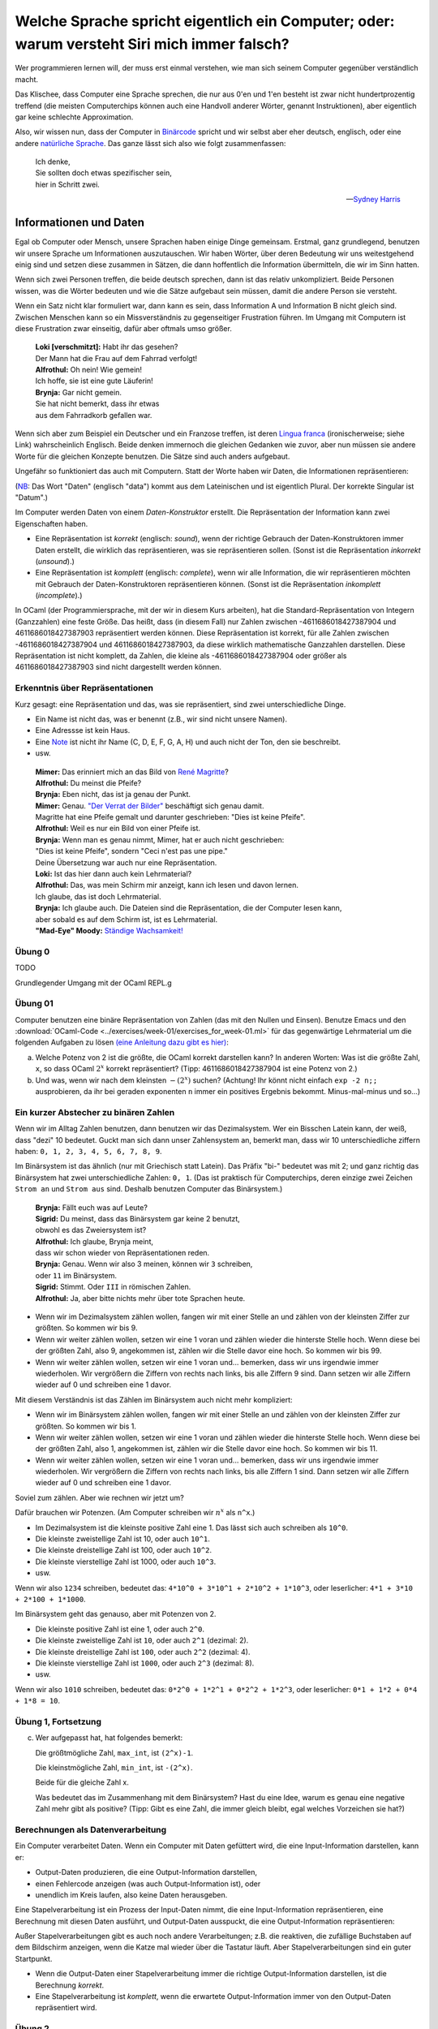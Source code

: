 ==============================================================================================
 Welche Sprache spricht eigentlich ein Computer; oder: warum versteht Siri mich immer falsch?
==============================================================================================

Wer programmieren lernen will, der muss erst einmal verstehen, wie man sich seinem
Computer gegenüber verständlich macht.

Das Klischee, dass Computer eine Sprache sprechen, die nur aus 0'en und 1'en besteht
ist zwar nicht hundertprozentig treffend (die meisten Computerchips können auch eine
Handvoll anderer Wörter, genannt Instruktionen), aber eigentlich gar keine schlechte
Approximation. 

Also, wir wissen nun, dass der Computer in `Binärcode
<https://de.wikipedia.org/wiki/Bin%C3%A4rcode>`_ spricht und wir selbst aber eher
deutsch, englisch, oder eine andere `natürliche Sprache
<https://de.wikipedia.org/wiki/Nat%C3%BCrliche_Sprache>`_.
Das ganze lässt sich also wie folgt zusammenfassen:

.. ditaa::

   +----------+                  +-----------+
   |          |      Magie!      |           |
   | 01001101 | <--------------> | blablabla |
   |          |                  |           |
   +----------+                  +-----------+

.. epigraph::
   | Ich denke,
   | Sie sollten doch etwas spezifischer sein,
   | hier in Schritt zwei. 

   -- `Sydney Harris <https://www.researchgate.net/figure/Then-a-Miracle-Occurs-Copyrighted-artwork-by-Sydney-Harris-Inc-All-materials-used-with_fig2_302632920>`_


Informationen und Daten
=======================

Egal ob Computer oder Mensch, unsere Sprachen haben einige Dinge gemeinsam. Erstmal,
ganz grundlegend, benutzen wir unsere Sprache um Informationen auszutauschen. Wir
haben Wörter, über deren Bedeutung wir uns weitestgehend einig sind und setzen diese
zusammen in Sätzen, die dann hoffentlich die Information übermitteln, die wir im Sinn
hatten.

Wenn sich zwei Personen treffen, die beide deutsch sprechen, dann ist das relativ
unkompliziert. Beide Personen wissen, was die Wörter bedeuten und wie die Sätze
aufgebaut sein müssen, damit die andere Person sie versteht.


.. ditaa::

        Information A       Information B 
               |                 ^
               |                 |
   formulieren |                 | hören und
               |                 | verstehen
               v                 |
              Satz --------------+

Wenn ein Satz nicht klar formuliert war, dann kann es sein, dass Information A und
Information B nicht gleich sind. Zwischen Menschen kann so ein Missverständnis zu
gegenseitiger Frustration führen. Im Umgang mit Computern ist diese Frustration zwar
einseitig, dafür aber oftmals umso größer.

.. epigraph::
   | **Loki [verschmitzt]:** Habt ihr das gesehen?
   | Der Mann hat die Frau auf dem Fahrrad verfolgt!
   | **Alfrothul:** Oh nein! Wie gemein!
   | Ich hoffe, sie ist eine gute Läuferin!
   | **Brynja:** Gar nicht gemein.
   | Sie hat nicht bemerkt, dass ihr etwas
   | aus dem Fahrradkorb gefallen war.


Wenn sich aber zum Beispiel ein Deutscher und ein Franzose treffen, ist deren `Lingua
franca <https://de.wikipedia.org/wiki/Verkehrssprache>`_ (ironischerweise; siehe
Link) wahrscheinlich Englisch. Beide denken immernoch die gleichen Gedanken wie
zuvor, aber nun müssen sie andere Worte für die gleichen Konzepte benutzen. Die Sätze
sind auch anders aufgebaut.

Ungefähr so funktioniert das auch mit Computern. Statt der Worte haben wir Daten, die
Informationen repräsentieren:

.. ditaa::

       Datum      
         |
         |
         | repräsentiert
         |
         v
    Information 

(`NB <https://de.wiktionary.org/wiki/notabene>`_: Das Wort "Daten" (englisch "data")
kommt aus dem Lateinischen und ist eigentlich Plural. Der korrekte Singular ist
"Datum".)

Im Computer werden Daten von einem *Daten-Konstruktor* erstellt. Die Repräsentation
der Information kann zwei Eigenschaften haben.

* Eine Repräsentation ist *korrekt* (englisch: *sound*), wenn der richtige Gebrauch
  der Daten-Konstruktoren immer Daten erstellt, die wirklich das repräsentieren, was
  sie repräsentieren sollen. (Sonst ist die Repräsentation *inkorrekt* (*unsound*).)
* Eine Repräsentation ist *komplett* (englisch: *complete*), wenn wir alle
  Information, die wir repräsentieren möchten mit Gebrauch der Daten-Konstruktoren
  repräsentieren können. (Sonst ist die Repräsentation *inkomplett* (*incomplete*).)

In OCaml (der Programmiersprache, mit der wir in diesem Kurs arbeiten), hat die
Standard-Repräsentation von Integern (Ganzzahlen) eine feste Größe. Das heißt, dass
(in diesem Fall) nur Zahlen zwischen -4611686018427387904 und 4611686018427387903
repräsentiert werden können. Diese Repräsentation ist korrekt, für alle Zahlen
zwischen -4611686018427387904 und 4611686018427387903, da diese wirklich mathematische
Ganzzahlen darstellen. Diese Repräsentation ist nicht komplett, da Zahlen, die kleine
als -4611686018427387904 oder größer als 4611686018427387903 sind nicht dargestellt
werden können.



Erkenntnis über Repräsentationen
--------------------------------

Kurz gesagt: eine Repräsentation und das, was sie repräsentiert, sind zwei
unterschiedliche Dinge.

* Ein Name ist nicht das, was er benennt (z.B., wir sind nicht unsere Namen).
* Eine Adressse ist kein Haus.
* Eine `Note <https://de.wikipedia.org/wiki/Note_(Musik)>`_ ist nicht ihr Name (C, D,
  E, F, G, A, H) und auch nicht der Ton, den sie beschreibt.
* usw.

.. epigraph::

   | **Mimer:** Das erinniert mich an das Bild von `René Magritte <https://en.wikipedia.org/wiki/Ren%C3%A9_Magritte>`_?
   | **Alfrothul:** Du meinst die Pfeife?
   | **Brynja:** Eben nicht, das ist ja genau der Punkt.
   | **Mimer:** Genau. `"Der Verrat der Bilder" <https://de.wikipedia.org/wiki/La_trahison_des_images>`_ beschäftigt sich genau   damit.
   | Magritte hat eine Pfeife gemalt und darunter geschrieben: "Dies ist keine Pfeife".
   | **Alfrothul:** Weil es nur ein Bild von einer Pfeife ist.
   | **Brynja:** Wenn man es genau nimmt, Mimer, hat er auch nicht geschrieben:
   | "Dies ist keine Pfeife", sondern "Ceci n'est pas une pipe."
   | Deine Übersetzung war auch nur eine Repräsentation. 
   | **Loki:** Ist das hier dann auch kein Lehrmaterial?
   | **Alfrothul:** Das, was mein Schirm mir anzeigt, kann ich lesen und davon lernen.
   | Ich glaube, das ist doch Lehrmaterial.
   | **Brynja:** Ich glaube auch. Die Dateien sind die Repräsentation, die der Computer lesen kann,
   | aber sobald es auf dem Schirm ist, ist es Lehrmaterial.
   | **"Mad-Eye" Moody:** `Ständige Wachsamkeit! <https://harrypotter.fandom.com/de/wiki/Alastor_Moody>`_
   

Übung 0
-------
TODO

Grundlegender Umgang mit der OCaml REPL.g

   
Übung 01
--------
Computer benutzen eine binäre Repräsentation von Zahlen (das mit den Nullen und
Einsen). Benutze Emacs und den :download:`OCaml-Code
<../exercises/week-01/exercises_for_week-01.ml>` für das gegenwärtige Lehrmaterial um
die folgenden Aufgaben zu lösen `(eine Anleitung dazu gibt es hier) <emacs-und-ocaml.html>`_:

a. Welche Potenz von 2 ist die größte, die OCaml korrekt darstellen kann?
   In anderen Worten: Was ist die größte Zahl, ``x``, so dass OCaml :math:`2^x` korrekt repräsentiert?
   (Tipp: 4611686018427387904 ist eine Potenz von 2.) 

b. Und was, wenn wir nach dem kleinsten :math:`-(2^x)` suchen? (Achtung! Ihr könnt
   nicht einfach ``exp -2 n;;`` ausprobieren, da ihr bei geraden exponenten ``n``
   immer ein positives Ergebnis bekommt. Minus-mal-minus und so...)


Ein kurzer Abstecher zu binären Zahlen
--------------------------------------

Wenn wir im Alltag Zahlen benutzen, dann benutzen wir das Dezimalsystem. Wer ein
Bisschen Latein kann, der weiß, dass "dezi" 10 bedeutet. Guckt man sich dann unser
Zahlensystem an, bemerkt man, dass wir 10 unterschiedliche ziffern haben: ``0, 1, 2,
3, 4, 5, 6, 7, 8, 9``.

Im Binärsystem ist das ähnlich (nur mit Griechisch statt Latein). Das Präfix "bi-"
bedeutet was mit 2; und ganz richtig das Binärsystem hat zwei unterschiedliche
Zahlen: ``0, 1``. (Das ist praktisch für Computerchips, deren einzige zwei Zeichen
``Strom an`` und ``Strom aus`` sind. Deshalb benutzen Computer das Binärsystem.)

.. epigraph::

   | **Brynja:** Fällt euch was auf Leute?
   | **Sigrid:** Du meinst, dass das Binärsystem gar keine 2 benutzt,
   | obwohl es das Zweiersystem ist?
   | **Alfrothul:** Ich glaube, Brynja meint,
   | dass wir schon wieder von Repräsentationen reden.
   | **Brynja:** Genau. Wenn wir also 3 meinen, können wir ``3`` schreiben,
   | oder ``11`` im Binärsystem.
   | **Sigrid:** Stimmt. Oder ``III`` in römischen Zahlen.
   | **Alfrothul:** Ja, aber bitte nichts mehr über tote Sprachen heute.

* Wenn wir im Dezimalsystem zählen wollen, fangen wir mit einer Stelle an und zählen
  von der kleinsten Ziffer zur größten. So kommen wir bis 9.

* Wenn wir weiter zählen wollen, setzen wir eine 1 voran und zählen wieder die
  hinterste Stelle hoch. Wenn diese bei der größten Zahl, also 9, angekommen ist,
  zählen wir die Stelle davor eine hoch. So kommen wir bis 99.

* Wenn wir weiter zählen wollen, setzen wir eine 1 voran und... bemerken, dass wir
  uns irgendwie immer wiederholen. Wir vergrößern die Ziffern von rechts nach links,
  bis alle Ziffern 9 sind. Dann setzen wir alle Ziffern wieder auf 0 und schreiben
  eine 1 davor.

Mit diesem Verständnis ist das Zählen im Binärsystem auch nicht mehr kompliziert:

* Wenn wir im Binärsystem zählen wollen, fangen wir mit einer Stelle an und zählen
  von der kleinsten Ziffer zur größten. So kommen wir bis 1.

* Wenn wir weiter zählen wollen, setzen wir eine 1 voran und zählen wieder die
  hinterste Stelle hoch. Wenn diese bei der größten Zahl, also 1, angekommen ist,
  zählen wir die Stelle davor eine hoch. So kommen wir bis 11.

* Wenn wir weiter zählen wollen, setzen wir eine 1 voran und... bemerken, dass wir
  uns irgendwie immer wiederholen. Wir vergrößern die Ziffern von rechts nach links,
  bis alle Ziffern 1 sind. Dann setzen wir alle Ziffern wieder auf 0 und schreiben
  eine 1 davor.

Soviel zum zählen. Aber wie rechnen wir jetzt um?

Dafür brauchen wir Potenzen. (Am Computer schreiben wir :math:`n^x` als ``n^x``.)

* Im Dezimalsystem ist die kleinste positive Zahl eine 1. Das lässt sich auch
  schreiben als ``10^0``. 

* Die kleinste zweistellige Zahl ist 10, oder auch ``10^1``.

* Die kleinste dreistellige Zahl ist 100, oder auch ``10^2``.

* Die kleinste vierstellige Zahl ist 1000, oder auch ``10^3``.

* usw.

Wenn wir also ``1234`` schreiben, bedeutet das: ``4*10^0 + 3*10^1 + 2*10^2 +
1*10^3``, oder leserlicher: ``4*1 + 3*10 + 2*100 + 1*1000``.
  
Im Binärsystem geht das genauso, aber mit Potenzen von 2.

* Die kleinste positive Zahl ist eine 1, oder auch ``2^0``.

* Die kleinste zweistellige Zahl ist ``10``, oder auch ``2^1`` (dezimal: 2).

* Die kleinste dreistellige Zahl ist ``100``, oder auch ``2^2`` (dezimal: 4).
 
* Die kleinste vierstellige Zahl ist ``1000``, oder auch ``2^3`` (dezimal: 8).

* usw.

Wenn wir also ``1010`` schreiben, bedeutet das: ``0*2^0 + 1*2^1 + 0*2^2 + 1*2^3``,
oder leserlicher: ``0*1 + 1*2 + 0*4 + 1*8 = 10``.


Übung 1, Fortsetzung
--------------------

c. Wer aufgepasst hat, hat folgendes bemerkt:

   Die größtmögliche Zahl, ``max_int``, ist ``(2^x)-1``.

   Die kleinstmögliche Zahl, ``min_int``, ist ``-(2^x)``.

   Beide für die gleiche Zahl x. 

   Was bedeutet das im Zusammenhang mit dem Binärsystem? Hast du eine Idee, warum es genau
   eine negative Zahl mehr gibt als positive? (Tipp: Gibt es eine Zahl, die immer
   gleich bleibt, egal welches Vorzeichen sie hat?)


Berechnungen als Datenverarbeitung
----------------------------------

Ein Computer verarbeitet Daten. Wenn ein Computer mit Daten gefüttert wird, die eine
Input-Information darstellen, kann er:

* Output-Daten produzieren, die eine Output-Information darstellen,
* einen Fehlercode anzeigen (was auch Output-Information ist), oder
* unendlich im Kreis laufen, also keine Daten herausgeben.

Eine Stapelverarbeitung ist ein Prozess der Input-Daten nimmt, die eine
Input-Information repräsentieren, eine Berechnung mit diesen Daten ausführt, und
Output-Daten ausspuckt, die eine Output-Information repräsentieren:


.. ditaa::

                Input-   Verarbeiten      Output-
                Daten  ---------------->  Daten
                  |                         |
                  |                         |
   repräsentiert  |                         | repräsentiert
                  |                         |
                  v                         v
                Input-   -------=------> Output-
             Information                 Information

Außer Stapelverarbeitungen gibt es auch noch andere Verarbeitungen; z.B. die
reaktiven, die zufällige Buchstaben auf dem Bildschirm anzeigen, wenn die Katze mal
wieder über die Tastatur läuft. Aber Stapelverarbeitungen sind ein guter Startpunkt.

* Wenn die Output-Daten einer Stapelverarbeitung immer die richtige
  Output-Information darstellen, ist die Berechnung *korrekt*.

* Eine Stapelverarbeitung ist *komplett*, wenn die erwartete Output-Information immer
  von den Output-Daten repräsentiert wird. 



Übung 2
-------

a. Probier ein Bisschen mit Großen Zahlen und ``+`` herum.

   Ist der Operator ``(+)`` eine korrekte Repräsentation der mathematischen Operation
   +? (Das heißt: 
   
   Ist der Operator ``(+)`` eine komplette Repräsentation der mathematischen Operation
   +?

   
Lösung zu Übung 2
-----------------

TODO


Programme
---------
Ein Programm ist das Rezept, dem ein Computer folgt um Daten zu verarbeiten. Ein
Programm berechnet eine Funktion von Input-Daten zu Output-Daten. Ein Programm wird
von einem Programmierer geschrieben.

Ein guter Vergleich: Ein Kochrezept ist eine Notation, die vermittelt wie man etwas
kocht. Es beschreibt Daten (die Zutaten), Ressourcen und Werkzeuge (z.B. ein Topf und
ein Herd), und einen Algorithmus (die Methode die Daten zu verarbeiten, z.B. Eier
schlagen um ein Omlett zu machen (die Armen Eier...)). Um ein Gericht zuzubereiten
benutzt ein Koch die Küchenutensilien um die Zutaten entsprechend dem Algorithmus zu
verarbeiten. 


Programmiersprachen
-------------------

Eine Programmiersprache ist eine Sprache in der man Programme schreibt: eine Notation
um Berechnungen zu beschreiben. 
Es gibt viele Konzepte für Berechnungen (das heißt viele unterschiedliche Arten,
informationen darzustellen und Daten zu verarbeiten), und für jedes dieser Konzepte
gibt es viele Notationen (das heißt viele Programmiersprachen). 


Version
=======

Erstellt [2022-10-10]
